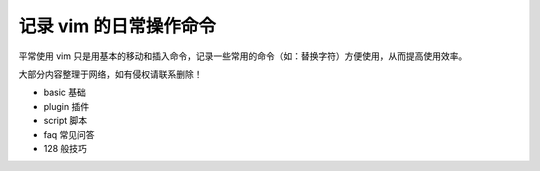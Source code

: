 记录 vim 的日常操作命令
########################

平常使用 vim 只是用基本的移动和插入命令，记录一些常用的命令（如：替换字符）方便使用，从而提高使用效率。

大部分内容整理于网络，如有侵权请联系删除！

* basic    基础
* plugin   插件
* script   脚本
* faq      常见问答
* 128 般技巧

